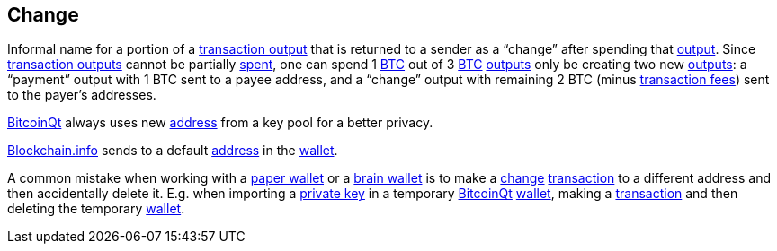 == Change

Informal name for a portion of a link:../t/Transaction_Output.asciidoc[transaction output] that is returned to a sender as a “change” after spending that link:../o/Output.asciidoc[output]. Since link:../t/Transaction_Output.asciidoc[transaction outputs] cannot be partially link:../s/Spent_Output.asciidoc[spent], one can spend 1 link:../b/BTC.asciidoc[BTC] out of 3 link:../b/BTC.asciidoc[BTC]  link:../o/Output.asciidoc[outputs] only be creating two new link:../o/Output.asciidoc[outputs]: a “payment” output with 1 BTC sent to a payee address, and a “change” output with remaining 2 BTC (minus link:../t/Transaction_Fee.asciidoc[transaction fees]) sent to the payer's addresses.

link:../b/BitcoinQt.asciidoc[BitcoinQt] always uses new link:../a/Address.asciidoc[address] from a key pool for a better privacy.

link:../b/Blockchain.info.asciidoc[Blockchain.info] sends to a default link:../a/Address.asciidoc[address] in the link:../w/Wallet.asciidoc[wallet].

A common mistake when working with a link:../p/Paper_Wallet.asciidoc[paper wallet] or a link:../b/Brain_Wallet.asciidoc[brain wallet] is to make a link:../c/Change.asciidoc[change] link:../t/Transction.asciidoc[transaction] to a different address and then accidentally delete it. E.g. when importing a link:../p/Private_Key.asciidoc[private key] in a temporary link:../b/BitcoinQt.asciidoc[BitcoinQt] link:../w/Wallet[wallet], making a link:../t/Transction.asciidoc[transaction] and then deleting the temporary link:../w/Wallet[wallet].